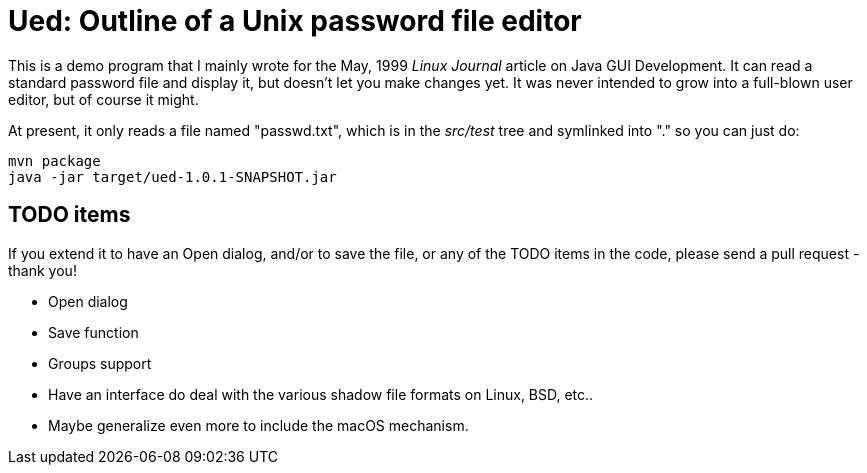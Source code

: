 = Ued: Outline of a Unix password file editor

This is a demo program that I mainly wrote for the May, 1999 _Linux Journal_
article on Java GUI Development. It can read a standard password file and
display it, but doesn't let you make changes yet.
It was never intended to grow into a full-blown user editor,
but of course it might.

At present, it only reads a file named "passwd.txt", which is
in the _src/test_ tree and symlinked into "." so you can just do:

	mvn package
	java -jar target/ued-1.0.1-SNAPSHOT.jar

== TODO items

If you extend it to have an Open dialog, and/or to save the file, or any
of the TODO items in the code, please send a pull request - thank you!

* Open dialog
* Save function
* Groups support
* Have an interface do deal with the various shadow file formats on Linux,
BSD, etc.. 
* Maybe generalize even more to include the macOS mechanism.
